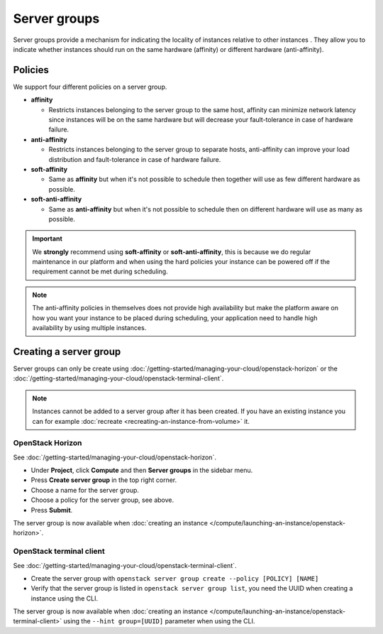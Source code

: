 =============
Server groups
=============

Server groups provide a mechanism for indicating the locality of instances relative to
other instances . They allow you to indicate whether instances should run on the same
hardware (affinity) or different hardware (anti-affinity).

Policies
--------

We support four different policies on a server group.

- **affinity**

  - Restricts instances belonging to the server group to the same host, affinity can
    minimize network latency since instances will be on the same hardware but will decrease
    your fault-tolerance in case of hardware failure.

- **anti-affinity**

  - Restricts instances belonging to the server group to separate hosts, anti-affinity can
    improve your load distribution and fault-tolerance in case of hardware failure.

- **soft-affinity**

  - Same as **affinity** but when it's not possible to schedule then together will use as
    few different hardware as possible.

- **soft-anti-affinity** 

  - Same as **anti-affinity** but when it's not possible to schedule then on different
    hardware will use as many as possible.

.. important::

   We **strongly** recommend using **soft-affinity** or **soft-anti-affinity**, this is because
   we do regular maintenance in our platform and when using the hard policies your instance can
   be powered off if the requirement cannot be met during scheduling.

.. note::

   The anti-affinity policies in themselves does not provide high availability but make the platform
   aware on how you want your instance to be placed during scheduling, your application need to handle
   high availability by using multiple instances.

Creating a server group
-----------------------

Server groups can only be create using :doc:`/getting-started/managing-your-cloud/openstack-horizon` or
the :doc:`/getting-started/managing-your-cloud/openstack-terminal-client`.

.. note::

   Instances cannot be added to a server group after it has been created. If you have an existing
   instance you can for example :doc:`recreate <recreating-an-instance-from-volume>` it.

OpenStack Horizon
^^^^^^^^^^^^^^^^^

See :doc:`/getting-started/managing-your-cloud/openstack-horizon`.

- Under **Project**, click **Compute** and then **Server groups** in the sidebar menu.

- Press **Create server group** in the top right corner.

- Choose a name for the server group.

- Choose a policy for the server group, see above.

- Press **Submit**.

The server group is now available when :doc:`creating an instance </compute/launching-an-instance/openstack-horizon>`. 

OpenStack terminal client
^^^^^^^^^^^^^^^^^^^^^^^^^

See :doc:`/getting-started/managing-your-cloud/openstack-terminal-client`.

- Create the server group with ``openstack server group create --policy [POLICY] [NAME]``

- Verify that the server group is listed in ``openstack server group list``, you need the UUID when creating
  a instance using the CLI.

The server group is now available when :doc:`creating an instance </compute/launching-an-instance/openstack-terminal-client>`
using the ``--hint group=[UUID]`` parameter when using the CLI.
